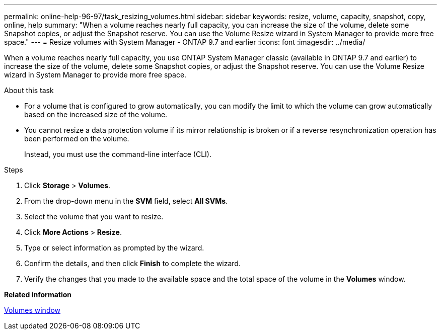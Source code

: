 ---
permalink: online-help-96-97/task_resizing_volumes.html
sidebar: sidebar
keywords: resize, volume, capacity, snapshot, copy, online, help
summary: "When a volume reaches nearly full capacity, you can increase the size of the volume, delete some Snapshot copies, or adjust the Snapshot reserve. You can use the Volume Resize wizard in System Manager to provide more free space."
---
= Resize volumes with System Manager - ONTAP 9.7 and earlier
:icons: font
:imagesdir: ../media/

[.lead]
When a volume reaches nearly full capacity, you use ONTAP System Manager classic (available in ONTAP 9.7 and earlier) to increase the size of the volume, delete some Snapshot copies, or adjust the Snapshot reserve. You can use the Volume Resize wizard in System Manager to provide more free space.

.About this task

* For a volume that is configured to grow automatically, you can modify the limit to which the volume can grow automatically based on the increased size of the volume.
* You cannot resize a data protection volume if its mirror relationship is broken or if a reverse resynchronization operation has been performed on the volume.
+
Instead, you must use the command-line interface (CLI).

.Steps

. Click *Storage* > *Volumes*.
. From the drop-down menu in the *SVM* field, select *All SVMs*.
. Select the volume that you want to resize.
. Click *More Actions* > *Resize*.
. Type or select information as prompted by the wizard.
. Confirm the details, and then click *Finish* to complete the wizard.
. Verify the changes that you made to the available space and the total space of the volume in the *Volumes* window.

*Related information*

xref:reference_volumes_window.adoc[Volumes window]
